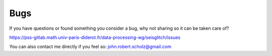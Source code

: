 Bugs
====

If you have questions or found something you consider a bug, why not sharing so it can be taken care of?

|  https://pss-gitlab.math.univ-paris-diderot.fr/data-processing-wg/seisglitch/issues

You can also contact me directly if you feel so:  
john.robert.scholz@gmail.com